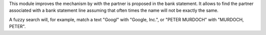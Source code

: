This module improves the mechanism by with the partner is proposed in the
bank statement. It allows to find the partner associated with a
bank statement line assuming that often times the name will not be exactly the
same.

A fuzzy search will, for example, match a text "Googl" with "Google, Inc.",
or "PETER MURDOCH" with "MURDOCH, PETER".
